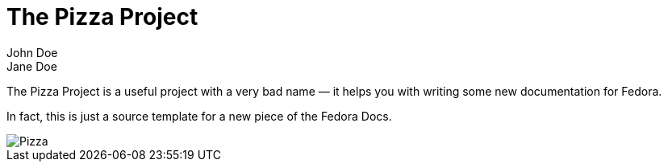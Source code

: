 = The Pizza Project
John Doe; Jane Doe
:page-authors: {author}, {author_2}

The Pizza Project is a useful project with a very bad name — it helps you with writing some new documentation for Fedora.

In fact, this is just a source template for a new piece of the Fedora Docs.

image::pizza.png[Pizza]
